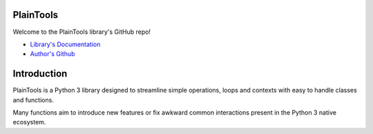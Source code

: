 .. image:: pthead.png
    :scale: 100%
    :height: 252px

PlainTools
**********

Welcome to the PlainTools library's GitHub repo!

- `Library's Documentation <https://gabrielmsilva00.github.io/PlainTools/>`_
- `Author's Github <https://github.com/gabrielmsilva00>`_

Introduction
************

PlainTools is a Python 3 library designed to streamline simple operations, 
loops and contexts with easy to handle classes and functions.

Many functions aim to introduce new features or fix awkward common interactions 
present in the Python 3 native ecosystem.